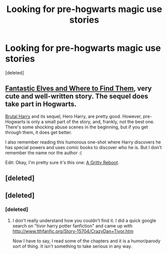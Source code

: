 #+TITLE: Looking for pre-hogwarts magic use stories

* Looking for pre-hogwarts magic use stories
:PROPERTIES:
:Score: 5
:DateUnix: 1383491755.0
:DateShort: 2013-Nov-03
:END:
[deleted]


** [[http://www.fanfiction.net/s/8197451/1/][Fantastic Elves and Where to Find Them]], very cute and well-written story. The sequel does take part in Hogwarts.

[[http://www.fanfiction.net/s/7093738/][Brutal Harry]] and its sequel, Hero Harry, are pretty good. However, pre-Hogwarts is only a small part of the story, and, frankly, not the best one. There's some shocking abuse scenes in the beginning, but if you get through them, it does get better.

I also remember reading this humorous one-shot where Harry discovers he has special powers and uses comic books to discover who he is. But I don't remember the name nor the author :(

Edit: Okay, I'm pretty sure it's this one: [[http://www.fanfiction.net/s/5747709/1/A-Gritty-Reboot][A Gritty Reboot]].
:PROPERTIES:
:Author: deirox
:Score: 3
:DateUnix: 1383500574.0
:DateShort: 2013-Nov-03
:END:


** [deleted]
:PROPERTIES:
:Score: 3
:DateUnix: 1383534546.0
:DateShort: 2013-Nov-04
:END:


** [deleted]
:PROPERTIES:
:Score: 2
:DateUnix: 1383503087.0
:DateShort: 2013-Nov-03
:END:

*** [deleted]
:PROPERTIES:
:Score: 1
:DateUnix: 1383605985.0
:DateShort: 2013-Nov-05
:END:

**** I don't really understand how you couldn't find it. I did a quick google search on "tivor harry potter fanfiction" and came up with [[http://www.tthfanfic.org/Story-15704/CrazyDan+Tivor.htm]]

Now I have to say, I read some of the chapters and it is a humor/parody sort of thing. It isn't something to take serious in any way.
:PROPERTIES:
:Author: alexandersvendsen
:Score: 1
:DateUnix: 1383607802.0
:DateShort: 2013-Nov-05
:END:
